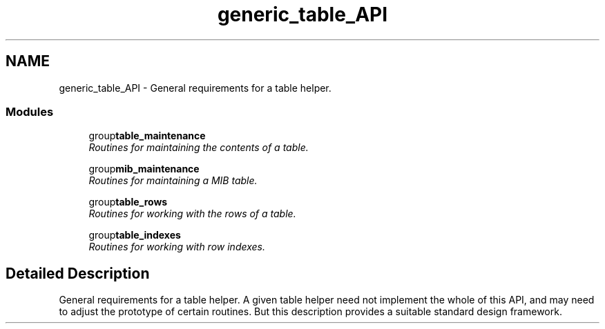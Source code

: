 .TH "generic_table_API" 3 "9 Jan 2006" "net-snmp" \" -*- nroff -*-
.ad l
.nh
.SH NAME
generic_table_API \- General requirements for a table helper.  

.PP
.SS "Modules"

.in +1c
.ti -1c
.RI "group\fBtable_maintenance\fP"
.br
.RI "\fIRoutines for maintaining the contents of a table. \fP"
.PP
.in +1c

.ti -1c
.RI "group\fBmib_maintenance\fP"
.br
.RI "\fIRoutines for maintaining a MIB table. \fP"
.PP
.in +1c

.ti -1c
.RI "group\fBtable_rows\fP"
.br
.RI "\fIRoutines for working with the rows of a table. \fP"
.PP
.in +1c

.ti -1c
.RI "group\fBtable_indexes\fP"
.br
.RI "\fIRoutines for working with row indexes. \fP"
.PP

.in -1c
.SH "Detailed Description"
.PP 
General requirements for a table helper. A given table helper need not implement the whole of this API, and may need to adjust the prototype of certain routines. But this description provides a suitable standard design framework. 
